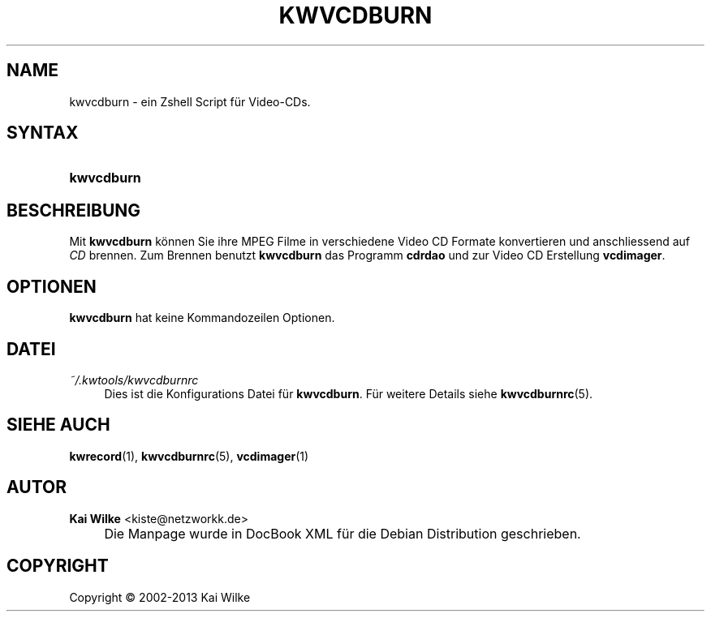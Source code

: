 .\"     Title: KWVCDBURN
.\"    Author: Kai Wilke <kiste@netzworkk.de>
.\" Generator: DocBook XSL Stylesheets v1.73.2 <http://docbook.sf.net/>
.\"      Date: 12/04/2013
.\"    Manual: Benutzerhandbuch f\(:ur kwvcdburn
.\"    Source: Version 0.0.9
.\"
.TH "KWVCDBURN" "1" "12/04/2013" "Version 0.0.9" "Benutzerhandbuch f\(:ur kwvcdburn"
.\" disable hyphenation
.nh
.\" disable justification (adjust text to left margin only)
.ad l
.SH "NAME"
kwvcdburn \- ein Zshell Script f\(:ur Video-CDs.
.SH "SYNTAX"
.HP 10
\fBkwvcdburn\fR
.SH "BESCHREIBUNG"
.PP
Mit
\fBkwvcdburn\fR
k\(:onnen Sie ihre MPEG Filme in verschiedene Video CD Formate konvertieren und anschliessend auf
\fICD\fR
brennen\&. Zum Brennen benutzt
\fBkwvcdburn\fR
das Programm
\fBcdrdao\fR
und zur Video CD Erstellung
\fBvcdimager\fR\&.
.SH "OPTIONEN"
.PP
\fBkwvcdburn\fR hat keine Kommandozeilen Optionen.
.SH "DATEI"
.PP
\fI~/\&.kwtools/kwvcdburnrc\fR
.RS 4
Dies ist die Konfigurations Datei f\(:ur
\fBkwvcdburn\fR\&. F\(:ur weitere Details siehe
\fBkwvcdburnrc\fR(5)\&.
.RE
.SH "SIEHE AUCH"
.PP
\fBkwrecord\fR(1),
\fBkwvcdburnrc\fR(5),
\fBvcdimager\fR(1)
.SH "AUTOR"
.PP
\fBKai Wilke\fR <\&kiste@netzworkk\&.de\&>
.sp -1n
.IP "" 4
Die Manpage wurde in DocBook XML f\(:ur die Debian Distribution geschrieben\&.
.SH "COPYRIGHT"
Copyright \(co 2002-2013 Kai Wilke
.br
